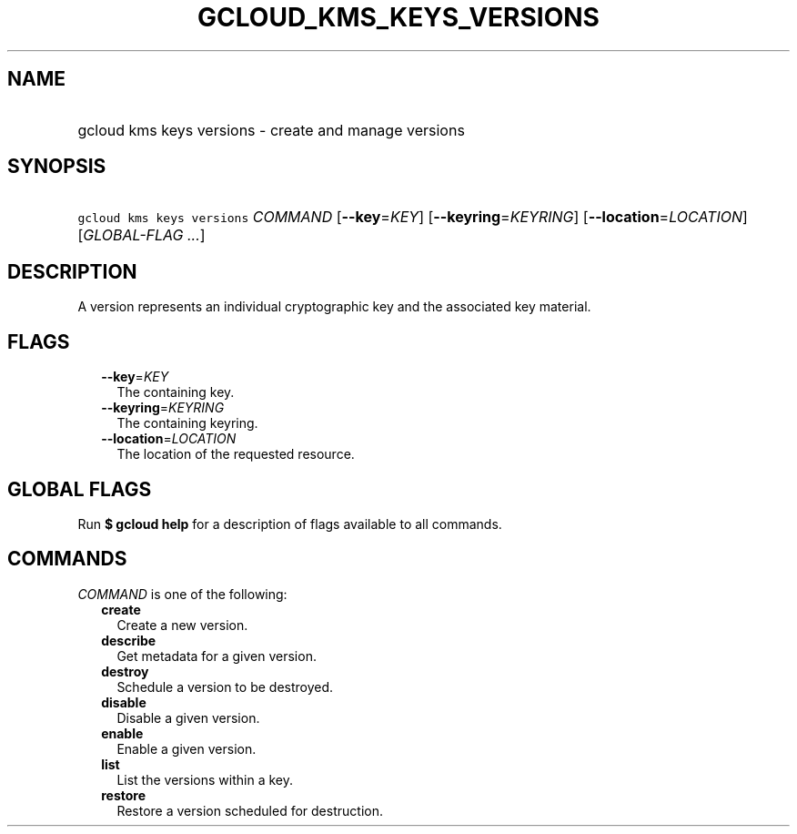 
.TH "GCLOUD_KMS_KEYS_VERSIONS" 1



.SH "NAME"
.HP
gcloud kms keys versions \- create and manage versions



.SH "SYNOPSIS"
.HP
\f5gcloud kms keys versions\fR \fICOMMAND\fR [\fB\-\-key\fR=\fIKEY\fR] [\fB\-\-keyring\fR=\fIKEYRING\fR] [\fB\-\-location\fR=\fILOCATION\fR] [\fIGLOBAL\-FLAG\ ...\fR]



.SH "DESCRIPTION"

A version represents an individual cryptographic key and the associated key
material.



.SH "FLAGS"

.RS 2m
.TP 2m
\fB\-\-key\fR=\fIKEY\fR
The containing key.

.TP 2m
\fB\-\-keyring\fR=\fIKEYRING\fR
The containing keyring.

.TP 2m
\fB\-\-location\fR=\fILOCATION\fR
The location of the requested resource.


.RE
.sp

.SH "GLOBAL FLAGS"

Run \fB$ gcloud help\fR for a description of flags available to all commands.



.SH "COMMANDS"

\f5\fICOMMAND\fR\fR is one of the following:

.RS 2m
.TP 2m
\fBcreate\fR
Create a new version.

.TP 2m
\fBdescribe\fR
Get metadata for a given version.

.TP 2m
\fBdestroy\fR
Schedule a version to be destroyed.

.TP 2m
\fBdisable\fR
Disable a given version.

.TP 2m
\fBenable\fR
Enable a given version.

.TP 2m
\fBlist\fR
List the versions within a key.

.TP 2m
\fBrestore\fR
Restore a version scheduled for destruction.
.RE
.sp
